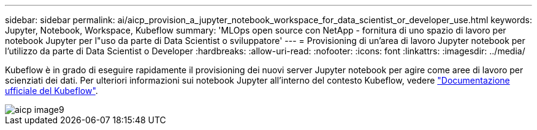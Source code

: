 ---
sidebar: sidebar 
permalink: ai/aicp_provision_a_jupyter_notebook_workspace_for_data_scientist_or_developer_use.html 
keywords: Jupyter, Notebook, Workspace, Kubeflow 
summary: 'MLOps open source con NetApp - fornitura di uno spazio di lavoro per notebook Jupyter per l"uso da parte di Data Scientist o sviluppatore' 
---
= Provisioning di un'area di lavoro Jupyter notebook per l'utilizzo da parte di Data Scientist o Developer
:hardbreaks:
:allow-uri-read: 
:nofooter: 
:icons: font
:linkattrs: 
:imagesdir: ../media/


[role="lead"]
Kubeflow è in grado di eseguire rapidamente il provisioning dei nuovi server Jupyter notebook per agire come aree di lavoro per scienziati dei dati. Per ulteriori informazioni sui notebook Jupyter all'interno del contesto Kubeflow, vedere https://www.kubeflow.org/docs/components/notebooks/["Documentazione ufficiale del Kubeflow"^].

image::aicp_image9.png[aicp image9]
